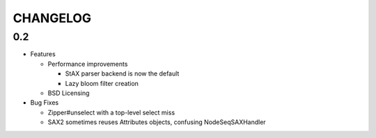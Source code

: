 =========
CHANGELOG
=========

0.2
===

* Features

  * Performance improvements
  
    * StAX parser backend is now the default
    * Lazy bloom filter creation

  * BSD Licensing
  
* Bug Fixes

  * Zipper#unselect with a top-level select miss
  * SAX2 sometimes reuses Attributes objects, confusing NodeSeqSAXHandler
